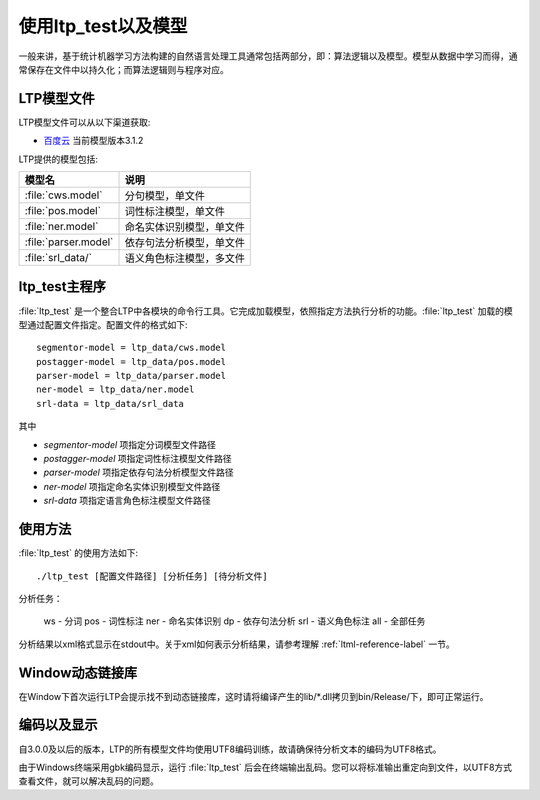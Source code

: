 使用ltp_test以及模型
=====================

一般来讲，基于统计机器学习方法构建的自然语言处理工具通常包括两部分，即：算法逻辑以及模型。模型从数据中学习而得，通常保存在文件中以持久化；而算法逻辑则与程序对应。

LTP模型文件
-----------

LTP模型文件可以从以下渠道获取:

* `百度云 <http://pan.baidu.com/share/link?shareid=1988562907&uk=2738088569>`_ 当前模型版本3.1.2

LTP提供的模型包括:

+----------------------------+------------------------------+
| 模型名                     | 说明                         |
+============================+==============================+
| :file:`cws.model`          | 分句模型，单文件             |
+----------------------------+------------------------------+
| :file:`pos.model`          | 词性标注模型，单文件         |
+----------------------------+------------------------------+
| :file:`ner.model`          | 命名实体识别模型，单文件     |
+----------------------------+------------------------------+
| :file:`parser.model`       | 依存句法分析模型，单文件     |
+----------------------------+------------------------------+
| :file:`srl_data/`          | 语义角色标注模型，多文件     |
+----------------------------+------------------------------+


ltp_test主程序
--------------

:file:`ltp_test` 是一个整合LTP中各模块的命令行工具。它完成加载模型，依照指定方法执行分析的功能。:file:`ltp_test` 加载的模型通过配置文件指定。配置文件的格式如下::

    segmentor-model = ltp_data/cws.model
    postagger-model = ltp_data/pos.model
    parser-model = ltp_data/parser.model
    ner-model = ltp_data/ner.model
    srl-data = ltp_data/srl_data

其中

* `segmentor-model` 项指定分词模型文件路径
* `postagger-model` 项指定词性标注模型文件路径
* `parser-model` 项指定依存句法分析模型文件路径
* `ner-model` 项指定命名实体识别模型文件路径
* `srl-data` 项指定语言角色标注模型文件路径

使用方法
--------

:file:`ltp_test` 的使用方法如下::

    ./ltp_test [配置文件路径] [分析任务] [待分析文件]

分析任务：

    ws - 分词
    pos - 词性标注
    ner - 命名实体识别
    dp - 依存句法分析
    srl - 语义角色标注
    all - 全部任务

分析结果以xml格式显示在stdout中。关于xml如何表示分析结果，请参考理解 :ref:`ltml-reference-label` 一节。

Window动态链接库
-----------------

在Window下首次运行LTP会提示找不到动态链接库，这时请将编译产生的lib/\*.dll拷贝到bin/Release/下，即可正常运行。

编码以及显示
-------------

自3.0.0及以后的版本，LTP的所有模型文件均使用UTF8编码训练，故请确保待分析文本的编码为UTF8格式。

由于Windows终端采用gbk编码显示，运行 :file:`ltp_test` 后会在终端输出乱码。您可以将标准输出重定向到文件，以UTF8方式查看文件，就可以解决乱码的问题。
